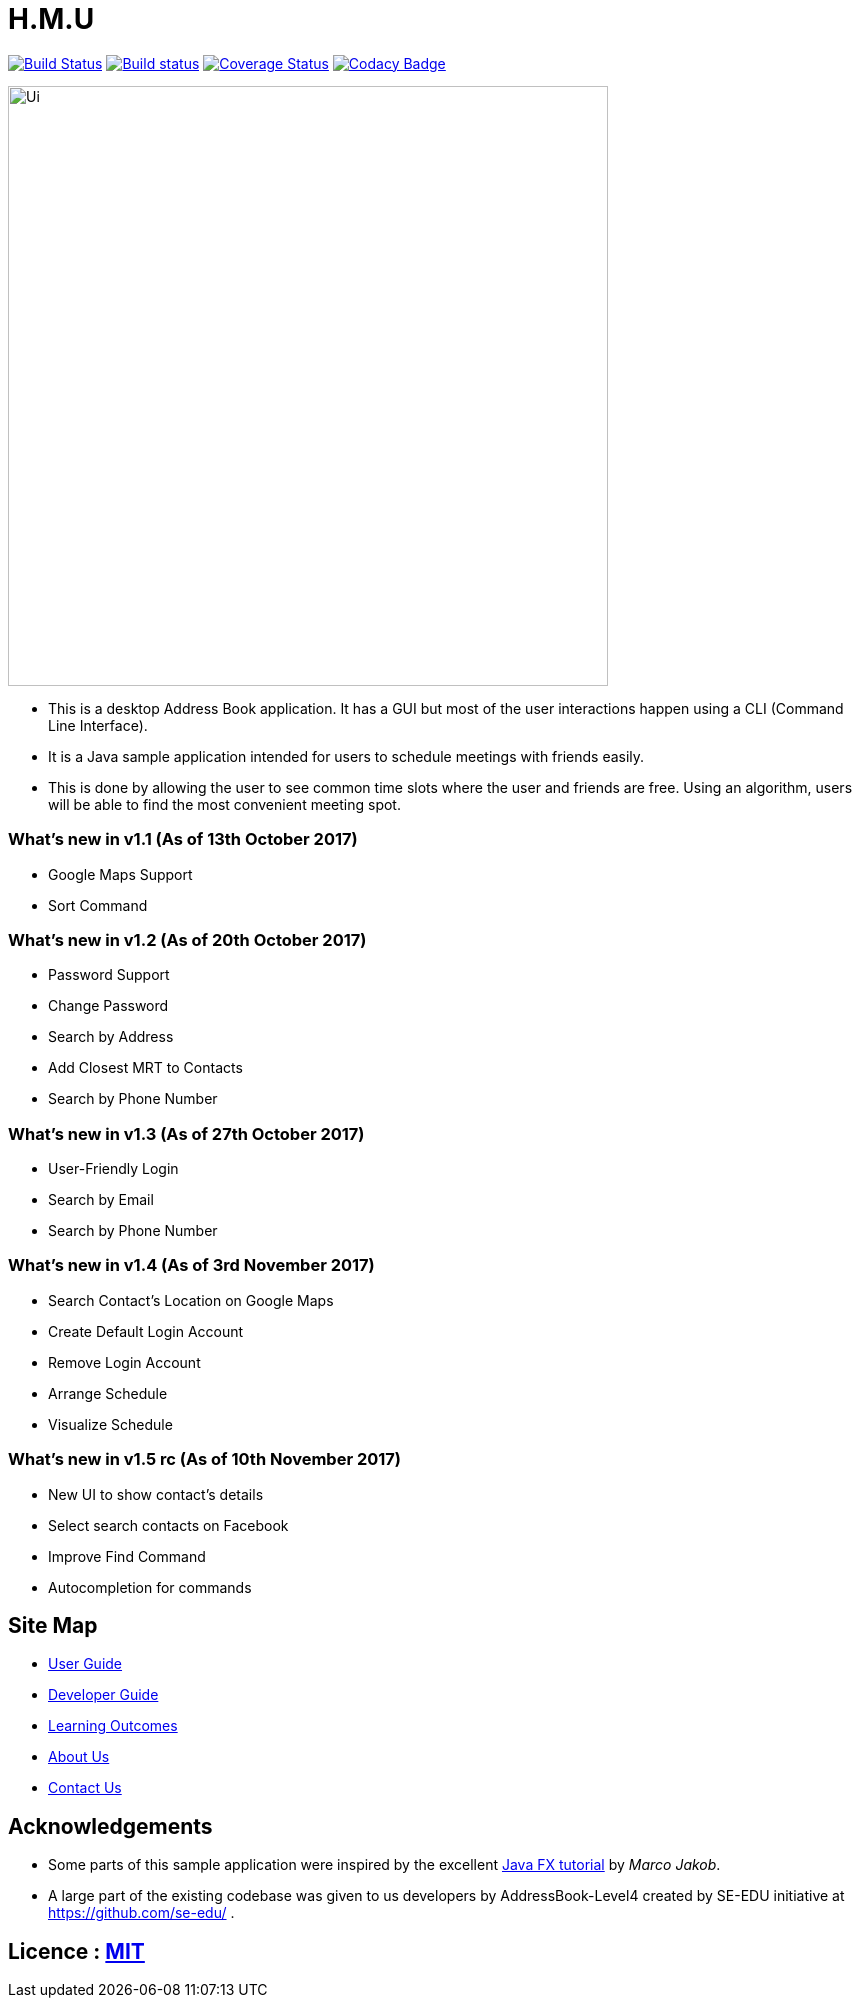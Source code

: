 = H.M.U
ifdef::env-github,env-browser[:relfileprefix: docs/]
ifdef::env-github,env-browser[:outfilesuffix: .adoc]

https://travis-ci.org/CS2103AUG2017-F10-B2/main[image:https://travis-ci.org/CS2103AUG2017-F10-B2/main.svg?branch=master[Build Status]]
https://ci.appveyor.com/project/DericKJW/main[image:https://ci.appveyor.com/api/projects/status/3boko2x2vr5cc3w2?svg=true[Build status]]
https://coveralls.io/github/CS2103AUG2017-F10-B2/main?branch=master[image:https://coveralls.io/repos/github/CS2103AUG2017-F10-B2/main/badge.svg?branch=master[Coverage Status]]
https://www.codacy.com/app/CS2103-F10-B2/main?utm_source=github.com&utm_medium=referral&utm_content=CS2103AUG2017-F10-B2/main&utm_campaign=Badge_Grade[image:https://api.codacy.com/project/badge/Grade/31b23986578c44bf83cc9fd3c839c143[Codacy Badge]]

ifndef::env-github[]
image::docs/images/Ui.png[width="600"]
endif::[]

* This is a desktop Address Book application. It has a GUI but most of the user interactions happen using a CLI (Command Line Interface).
* It is a Java sample application intended for users to schedule meetings with friends easily.
* This is done by allowing the user to see common time slots where the user and friends are free. Using an algorithm, users will be able to find the most convenient meeting spot.

=== What's new in v1.1 (As of 13th October 2017)
* Google Maps Support
* Sort Command

=== What's new in v1.2 (As of 20th October 2017)
* Password Support
* Change Password
* Search by Address
* Add Closest MRT to Contacts
* Search by Phone Number

=== What's new in v1.3 (As of 27th October 2017)
* User-Friendly Login
* Search by Email
* Search by Phone Number

=== What's new in v1.4 (As of 3rd November 2017)
* Search Contact's Location on Google Maps
* Create Default Login Account
* Remove Login Account
* Arrange Schedule
* Visualize Schedule

=== What's new in v1.5 rc (As of 10th November 2017)
* New UI to show contact's details
* Select search contacts on Facebook
* Improve Find Command
* Autocompletion for commands

== Site Map

* <<UserGuide#, User Guide>>
* <<DeveloperGuide#, Developer Guide>>
* <<LearningOutcomes#, Learning Outcomes>>
* <<AboutUs#, About Us>>
* <<ContactUs#, Contact Us>>

== Acknowledgements

* Some parts of this sample application were inspired by the excellent http://code.makery.ch/library/javafx-8-tutorial/[Java FX tutorial] by
_Marco Jakob_.

* A large part of the existing codebase was given to us developers by AddressBook-Level4 created by SE-EDU initiative at https://github.com/se-edu/ .

== Licence : link:LICENSE[MIT]
